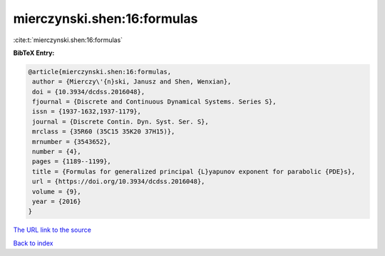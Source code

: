 mierczynski.shen:16:formulas
============================

:cite:t:`mierczynski.shen:16:formulas`

**BibTeX Entry:**

.. code-block:: bibtex

   @article{mierczynski.shen:16:formulas,
    author = {Mierczy\'{n}ski, Janusz and Shen, Wenxian},
    doi = {10.3934/dcdss.2016048},
    fjournal = {Discrete and Continuous Dynamical Systems. Series S},
    issn = {1937-1632,1937-1179},
    journal = {Discrete Contin. Dyn. Syst. Ser. S},
    mrclass = {35R60 (35C15 35K20 37H15)},
    mrnumber = {3543652},
    number = {4},
    pages = {1189--1199},
    title = {Formulas for generalized principal {L}yapunov exponent for parabolic {PDE}s},
    url = {https://doi.org/10.3934/dcdss.2016048},
    volume = {9},
    year = {2016}
   }
`The URL link to the source <ttps://doi.org/10.3934/dcdss.2016048}>`_


`Back to index <../By-Cite-Keys.html>`_
